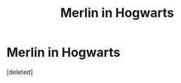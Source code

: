 #+TITLE: Merlin in Hogwarts

* Merlin in Hogwarts
:PROPERTIES:
:Score: 1
:DateUnix: 1510100345.0
:DateShort: 2017-Nov-08
:FlairText: Request
:END:
[deleted]

